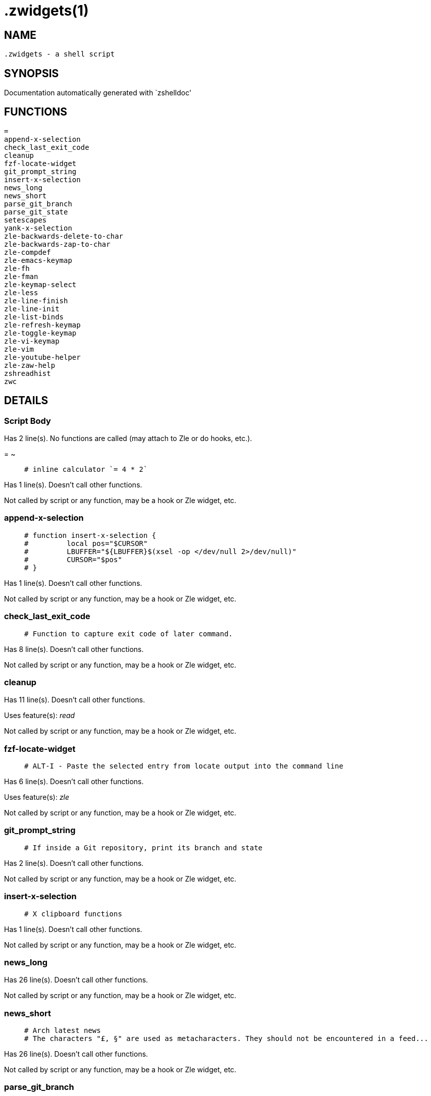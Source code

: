  .zwidgets(1)
=============
:compat-mode!:

NAME
-----
 .zwidgets - a shell script

SYNOPSIS
--------
Documentation automatically generated with `zshelldoc'

FUNCTIONS
---------

 =
 append-x-selection
 check_last_exit_code
 cleanup
 fzf-locate-widget
 git_prompt_string
 insert-x-selection
 news_long
 news_short
 parse_git_branch
 parse_git_state
 setescapes
 yank-x-selection
 zle-backwards-delete-to-char
 zle-backwards-zap-to-char
 zle-compdef
 zle-emacs-keymap
 zle-fh
 zle-fman
 zle-keymap-select
 zle-less
 zle-line-finish
 zle-line-init
 zle-list-binds
 zle-refresh-keymap
 zle-toggle-keymap
 zle-vi-keymap
 zle-vim
 zle-youtube-helper
 zle-zaw-help
 zshreadhist
 zwc

DETAILS
-------

Script Body
~~~~~~~~~~~

Has 2 line(s). No functions are called (may attach to Zle or do hooks, etc.).

=
~

____
 # inline calculator `= 4 * 2`
____

Has 1 line(s). Doesn't call other functions.

Not called by script or any function, may be a hook or Zle widget, etc.

append-x-selection
~~~~~~~~~~~~~~~~~~

____
 # function insert-x-selection {
 #         local pos="$CURSOR"
 #         LBUFFER="${LBUFFER}$(xsel -op </dev/null 2>/dev/null)"
 #         CURSOR="$pos"
 # }
____

Has 1 line(s). Doesn't call other functions.

Not called by script or any function, may be a hook or Zle widget, etc.

check_last_exit_code
~~~~~~~~~~~~~~~~~~~~

____
 # Function to capture exit code of later command.
____

Has 8 line(s). Doesn't call other functions.

Not called by script or any function, may be a hook or Zle widget, etc.

cleanup
~~~~~~~

Has 11 line(s). Doesn't call other functions.

Uses feature(s): _read_

Not called by script or any function, may be a hook or Zle widget, etc.

fzf-locate-widget
~~~~~~~~~~~~~~~~~

____
 # ALT-I - Paste the selected entry from locate output into the command line
____

Has 6 line(s). Doesn't call other functions.

Uses feature(s): _zle_

Not called by script or any function, may be a hook or Zle widget, etc.

git_prompt_string
~~~~~~~~~~~~~~~~~

____
 # If inside a Git repository, print its branch and state
____

Has 2 line(s). Doesn't call other functions.

Not called by script or any function, may be a hook or Zle widget, etc.

insert-x-selection
~~~~~~~~~~~~~~~~~~

____
 # X clipboard functions
____

Has 1 line(s). Doesn't call other functions.

Not called by script or any function, may be a hook or Zle widget, etc.

news_long
~~~~~~~~~

Has 26 line(s). Doesn't call other functions.

Not called by script or any function, may be a hook or Zle widget, etc.

news_short
~~~~~~~~~~

____
 # Arch latest news
 # The characters "£, §" are used as metacharacters. They should not be encountered in a feed...
____

Has 26 line(s). Doesn't call other functions.

Not called by script or any function, may be a hook or Zle widget, etc.

parse_git_branch
~~~~~~~~~~~~~~~~

____
 # Show Git branch/tag, or name-rev if on detached head
____

Has 1 line(s). Doesn't call other functions.

Not called by script or any function, may be a hook or Zle widget, etc.

parse_git_state
~~~~~~~~~~~~~~~

____
 # Show different symbols as appropriate for various Git repository states
____

Has 26 line(s). Doesn't call other functions.

Not called by script or any function, may be a hook or Zle widget, etc.

setescapes
~~~~~~~~~~

____
 # Set term escape strings
____

Has 20 line(s). Doesn't call other functions.

Uses feature(s): _eval_

Called by:

 zle-emacs-keymap
 zle-keymap-select
 zle-line-finish
 zle-line-init
 zle-refresh-keymap
 zle-toggle-keymap
 zle-vi-keymap

yank-x-selection
~~~~~~~~~~~~~~~~

Has 1 line(s). Doesn't call other functions.

Not called by script or any function, may be a hook or Zle widget, etc.

zle-backwards-delete-to-char
~~~~~~~~~~~~~~~~~~~~~~~~~~~~

Has 3 line(s). Doesn't call other functions.

Uses feature(s): _read_

Not called by script or any function, may be a hook or Zle widget, etc.

zle-backwards-zap-to-char
~~~~~~~~~~~~~~~~~~~~~~~~~

Has 3 line(s). Doesn't call other functions.

Uses feature(s): _read_

Not called by script or any function, may be a hook or Zle widget, etc.

zle-compdef
~~~~~~~~~~~

Has 9 line(s). Doesn't call other functions.

Uses feature(s): _zle_

Not called by script or any function, may be a hook or Zle widget, etc.

zle-emacs-keymap
~~~~~~~~~~~~~~~~

Has 2 line(s). Calls functions:

 zle-emacs-keymap
 `-- setescapes

Uses feature(s): _bindkey_

Not called by script or any function, may be a hook or Zle widget, etc.

zle-fh
~~~~~~

Has 1 line(s). Doesn't call other functions.

Not called by script or any function, may be a hook or Zle widget, etc.

zle-fman
~~~~~~~~

Has 26 line(s). Doesn't call other functions.

Uses feature(s): _zle_

Not called by script or any function, may be a hook or Zle widget, etc.

zle-keymap-select
~~~~~~~~~~~~~~~~~

Has 13 line(s). Calls functions:

 zle-keymap-select
 `-- setescapes

Uses feature(s): _zle_

Not called by script or any function, may be a hook or Zle widget, etc.

zle-less
~~~~~~~~

Has 8 line(s). Doesn't call other functions.

Uses feature(s): _eval_, _zle_

Not called by script or any function, may be a hook or Zle widget, etc.

zle-line-finish
~~~~~~~~~~~~~~~

Has 10 line(s). Calls functions:

 zle-line-finish
 `-- setescapes

Uses feature(s): _zle_

Not called by script or any function, may be a hook or Zle widget, etc.

zle-line-init
~~~~~~~~~~~~~

Has 10 line(s). Calls functions:

 zle-line-init
 `-- setescapes

Uses feature(s): _zle_

Not called by script or any function, may be a hook or Zle widget, etc.

zle-list-binds
~~~~~~~~~~~~~~

Has 4 line(s). Doesn't call other functions.

Uses feature(s): _zle_

Not called by script or any function, may be a hook or Zle widget, etc.

zle-refresh-keymap
~~~~~~~~~~~~~~~~~~

Has 16 line(s). Calls functions:

 zle-refresh-keymap
 `-- setescapes

Uses feature(s): _bindkey_, _zle_

Not called by script or any function, may be a hook or Zle widget, etc.

zle-toggle-keymap
~~~~~~~~~~~~~~~~~

Has 14 line(s). Calls functions:

 zle-toggle-keymap
 `-- setescapes

Uses feature(s): _bindkey_, _zle_

Not called by script or any function, may be a hook or Zle widget, etc.

zle-vi-keymap
~~~~~~~~~~~~~

Has 2 line(s). Calls functions:

 zle-vi-keymap
 `-- setescapes

Uses feature(s): _bindkey_

Not called by script or any function, may be a hook or Zle widget, etc.

zle-vim
~~~~~~~

Has 8 line(s). Doesn't call other functions.

Uses feature(s): _eval_, _zle_

Not called by script or any function, may be a hook or Zle widget, etc.

zle-youtube-helper
~~~~~~~~~~~~~~~~~~

Has 7 line(s). Doesn't call other functions.

Not called by script or any function, may be a hook or Zle widget, etc.

zle-zaw-help
~~~~~~~~~~~~

Has 3 line(s). Doesn't call other functions.

Uses feature(s): _zle_

Not called by script or any function, may be a hook or Zle widget, etc.

zshreadhist
~~~~~~~~~~~

____
 # Make history entries from other zsh instances immediately visible
____

Has 1 line(s). Doesn't call other functions.

Not called by script or any function, may be a hook or Zle widget, etc.

zwc
~~~

____
 # compile zwc files
____

Has 6 line(s). Doesn't call other functions.

Uses feature(s): _zcompile_

Not called by script or any function, may be a hook or Zle widget, etc.

